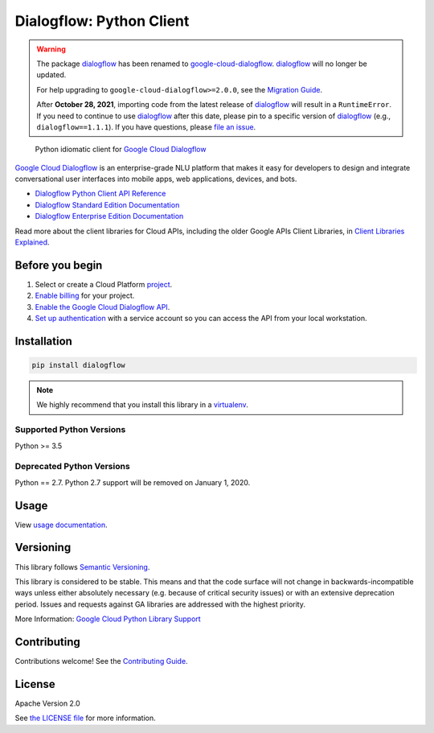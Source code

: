 Dialogflow: Python Client
=========================


.. warning::
    The package `dialogflow`_ has been renamed to `google-cloud-dialogflow`_.
    `dialogflow`_ will no longer be updated.

    For help upgrading to ``google-cloud-dialogflow>=2.0.0``, see the `Migration Guide`_.

    After **October 28, 2021**, importing code from the latest release of `dialogflow`_ will result in a ``RuntimeError``. If you need to continue to use `dialogflow`_ after this date, please pin to a specific version of `dialogflow`_ (e.g., ``dialogflow==1.1.1``). If you have questions, please `file an issue`_.

.. _dialogflow: https://pypi.org/project/dialogflow
.. _google-cloud-dialogflow: https://pypi.org/project/google-cloud-dialogflow
.. _Migration Guide: https://github.com/googleapis/python-dialogflow/blob/master/UPGRADING.md
.. _file an issue: https://github.com/googleapis/python-dialogflow/issues



    Python idiomatic client for `Google Cloud Dialogflow <https://dialogflow.com/>`__

`Google Cloud Dialogflow <https://dialogflow.com/>`__ is an enterprise-grade NLU platform that makes it easy for
developers to design and integrate conversational user interfaces into
mobile apps, web applications, devices, and bots.

* `Dialogflow Python Client API Reference <https://googleapis.dev/python/dialogflow/latest/index.html>`_
* `Dialogflow Standard Edition Documentation <https://www.dialogflow.com>`_
* `Dialogflow Enterprise Edition Documentation <https://cloud.google.com/dialogflow-enterprise/docs>`_

Read more about the client libraries for Cloud APIs, including the older
Google APIs Client Libraries, in
`Client Libraries Explained <https://cloud.google.com/apis/docs/client-libraries-explained>`_.


Before you begin
----------------

#. Select or create a Cloud Platform `project`_.
#. `Enable billing`_ for your project.
#.  `Enable the Google Cloud Dialogflow API`_.
#.  `Set up authentication`_ with a service account so you can access the
    API from your local workstation.

.. _project: https://console.cloud.google.com/project
.. _Enable billing: https://support.google.com/cloud/answer/6293499#enable-billing
.. _Enable the Google Cloud Dialogflow API: https://console.cloud.google.com/flows/enableapi?apiid=dialogflow.googleapis.com
.. _Set up authentication: https://cloud.google.com/docs/authentication/getting-started


Installation
------------

.. code-block:: shell

    pip install dialogflow

.. note::

    We highly recommend that you install this library in a
    `virtualenv <https://virtualenv.pypa.io/en/latest/>`_.


Supported Python Versions
^^^^^^^^^^^^^^^^^^^^^^^^^
Python >= 3.5

Deprecated Python Versions
^^^^^^^^^^^^^^^^^^^^^^^^^^
Python == 2.7. Python 2.7 support will be removed on January 1, 2020.


Usage
-----

View `usage documentation <https://googleapis.dev/python/dialogflow/latest/index.html>`_.


Versioning
----------

This library follows `Semantic Versioning <http://semver.org/>`_.

This library is considered to be stable. This means and that the code surface will not change in backwards-incompatible
ways unless either absolutely necessary (e.g. because of critical security issues) or with an extensive deprecation
period. Issues and requests against GA libraries are addressed with the highest priority.

More Information: `Google Cloud Python Library Support <https://github.com/googleapis/google-cloud-python/blob/master/README.rst#general-availability>`_

Contributing
------------

Contributions welcome! See the `Contributing Guide <https://github.com/googleapis/python-dialogflow/blob/master/.github/CONTRIBUTING.md>`_.

License
-------

Apache Version 2.0

See `the LICENSE file <https://github.com/googleapis/python-dialogflow/blob/master/LICENSE>`_ for more information.


.. |release level| image:: https://img.shields.io/badge/support-GA-gold.svg
   :target: https://github.com/googleapis/google-cloud-python/blob/master/README.rst#general-availability
